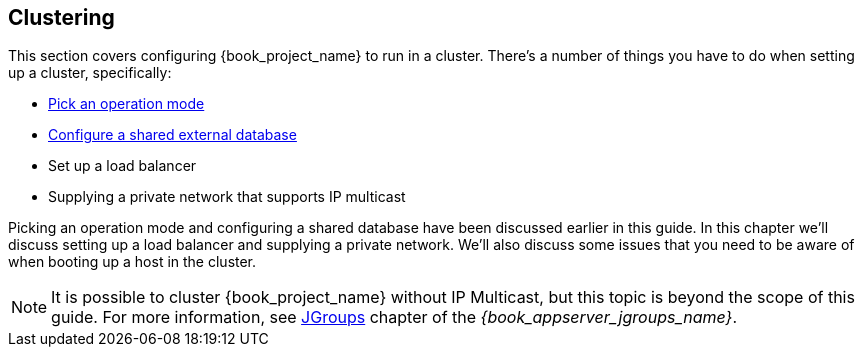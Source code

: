 
[[_clustering]]
== Clustering

This section covers configuring {book_project_name} to run in a cluster.  There's a number
of things you have to do when setting up a cluster, specifically:

* <<_operating-mode,Pick an operation mode>>
* <<_database,Configure a shared external database>>
* Set up a load balancer
* Supplying a private network that supports IP multicast

Picking an operation mode and configuring a shared database have been discussed earlier in this guide.  In this chapter
we'll discuss setting up a load balancer and supplying a private network.  We'll also discuss some issues that you need
to be aware of when booting up a host in the cluster.

NOTE:  It is possible to cluster {book_project_name} without IP Multicast, but this topic is beyond the scope of this guide.  For more information, see link:{book_appserver_jgroups_link}[JGroups] chapter of the _{book_appserver_jgroups_name}_.
